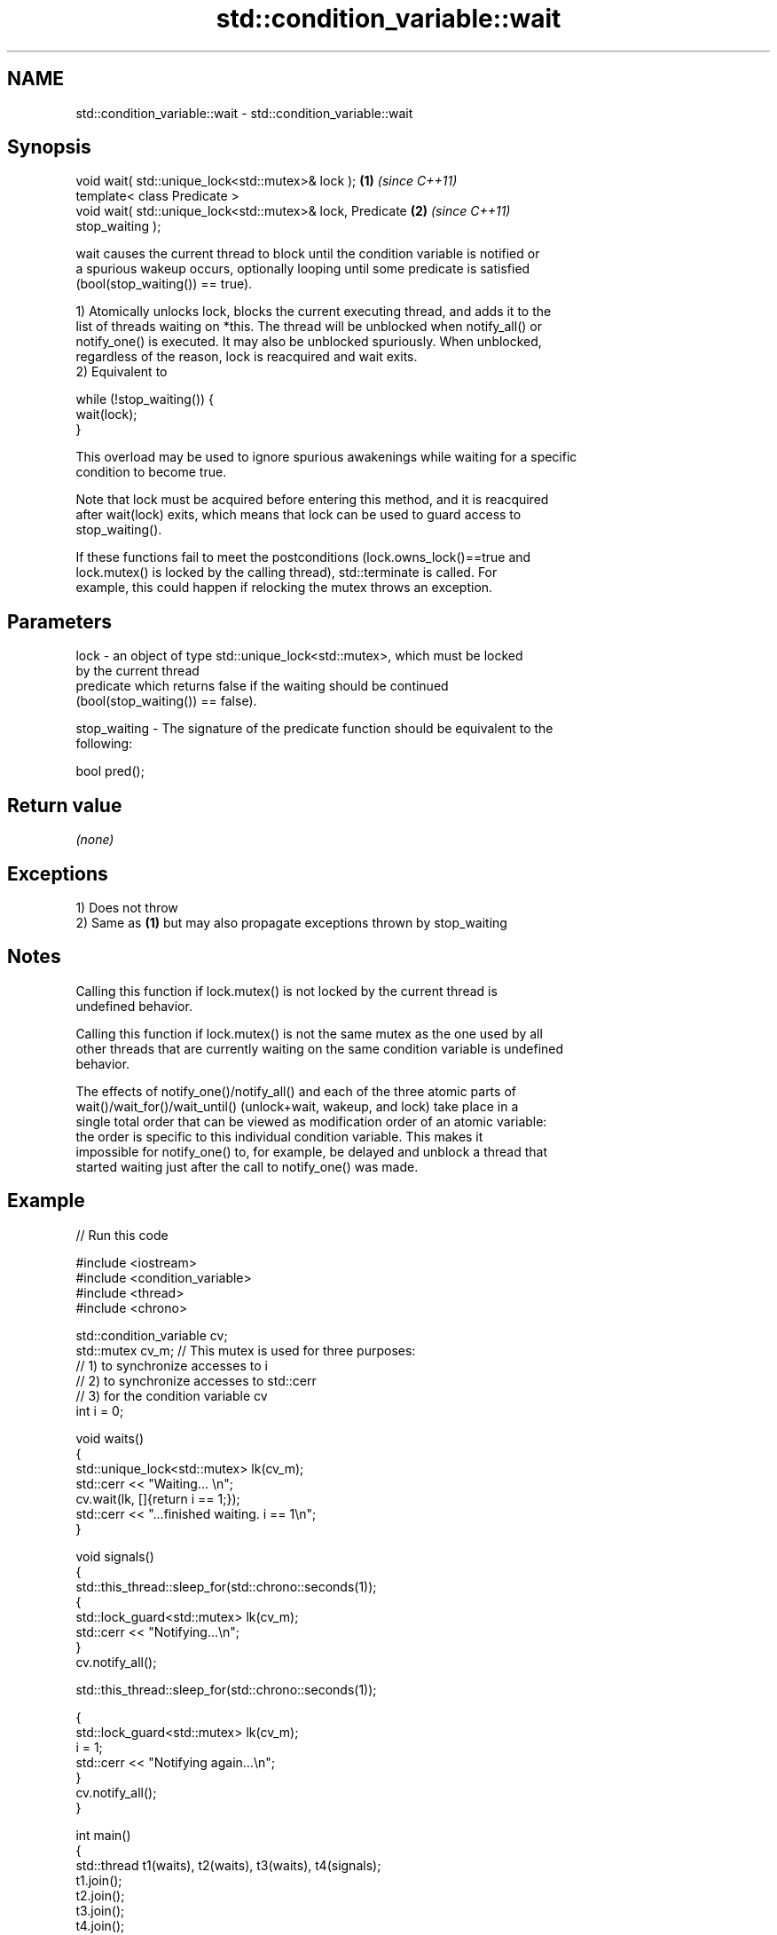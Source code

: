 .TH std::condition_variable::wait 3 "2022.07.31" "http://cppreference.com" "C++ Standard Libary"
.SH NAME
std::condition_variable::wait \- std::condition_variable::wait

.SH Synopsis
   void wait( std::unique_lock<std::mutex>& lock );                   \fB(1)\fP \fI(since C++11)\fP
   template< class Predicate >
   void wait( std::unique_lock<std::mutex>& lock, Predicate           \fB(2)\fP \fI(since C++11)\fP
   stop_waiting );

   wait causes the current thread to block until the condition variable is notified or
   a spurious wakeup occurs, optionally looping until some predicate is satisfied
   (bool(stop_waiting()) == true).

   1) Atomically unlocks lock, blocks the current executing thread, and adds it to the
   list of threads waiting on *this. The thread will be unblocked when notify_all() or
   notify_one() is executed. It may also be unblocked spuriously. When unblocked,
   regardless of the reason, lock is reacquired and wait exits.
   2) Equivalent to

 while (!stop_waiting()) {
     wait(lock);
 }

   This overload may be used to ignore spurious awakenings while waiting for a specific
   condition to become true.

   Note that lock must be acquired before entering this method, and it is reacquired
   after wait(lock) exits, which means that lock can be used to guard access to
   stop_waiting().

   If these functions fail to meet the postconditions (lock.owns_lock()==true and
   lock.mutex() is locked by the calling thread), std::terminate is called. For
   example, this could happen if relocking the mutex throws an exception.

.SH Parameters

   lock         - an object of type std::unique_lock<std::mutex>, which must be locked
                  by the current thread
                  predicate which returns false if the waiting should be continued
                  (bool(stop_waiting()) == false).

   stop_waiting - The signature of the predicate function should be equivalent to the
                  following:

                  bool pred();

.SH Return value

   \fI(none)\fP

.SH Exceptions

   1) Does not throw
   2) Same as \fB(1)\fP but may also propagate exceptions thrown by stop_waiting

.SH Notes

   Calling this function if lock.mutex() is not locked by the current thread is
   undefined behavior.

   Calling this function if lock.mutex() is not the same mutex as the one used by all
   other threads that are currently waiting on the same condition variable is undefined
   behavior.

   The effects of notify_one()/notify_all() and each of the three atomic parts of
   wait()/wait_for()/wait_until() (unlock+wait, wakeup, and lock) take place in a
   single total order that can be viewed as modification order of an atomic variable:
   the order is specific to this individual condition variable. This makes it
   impossible for notify_one() to, for example, be delayed and unblock a thread that
   started waiting just after the call to notify_one() was made.

.SH Example


// Run this code

 #include <iostream>
 #include <condition_variable>
 #include <thread>
 #include <chrono>

 std::condition_variable cv;
 std::mutex cv_m; // This mutex is used for three purposes:
                  // 1) to synchronize accesses to i
                  // 2) to synchronize accesses to std::cerr
                  // 3) for the condition variable cv
 int i = 0;

 void waits()
 {
     std::unique_lock<std::mutex> lk(cv_m);
     std::cerr << "Waiting... \\n";
     cv.wait(lk, []{return i == 1;});
     std::cerr << "...finished waiting. i == 1\\n";
 }

 void signals()
 {
     std::this_thread::sleep_for(std::chrono::seconds(1));
     {
         std::lock_guard<std::mutex> lk(cv_m);
         std::cerr << "Notifying...\\n";
     }
     cv.notify_all();

     std::this_thread::sleep_for(std::chrono::seconds(1));

     {
         std::lock_guard<std::mutex> lk(cv_m);
         i = 1;
         std::cerr << "Notifying again...\\n";
     }
     cv.notify_all();
 }

 int main()
 {
     std::thread t1(waits), t2(waits), t3(waits), t4(signals);
     t1.join();
     t2.join();
     t3.join();
     t4.join();
 }

.SH Possible output:

 Waiting...
 Waiting...
 Waiting...
 Notifying...
 Notifying again...
 ...finished waiting. i == 1
 ...finished waiting. i == 1
 ...finished waiting. i == 1

  Defect reports

   The following behavior-changing defect reports were applied retroactively to
   previously published C++ standards.

      DR    Applied to            Behavior as published              Correct behavior
   LWG 2135 C++11      wait threw an exception on                  calls std::terminate
                       unlocking/relocking failure

.SH See also

              blocks the current thread until the condition variable is woken up or
   wait_for   after the specified timeout duration
              \fI(public member function)\fP
              blocks the current thread until the condition variable is woken up or
   wait_until until specified time point has been reached
              \fI(public member function)\fP

